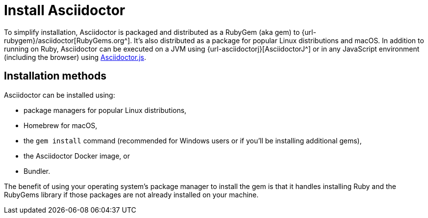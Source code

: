 = Install Asciidoctor

To simplify installation, Asciidoctor is packaged and distributed as a RubyGem (aka gem) to {url-rubygem}/asciidoctor[RubyGems.org^].
It's also distributed as a package for popular Linux distributions and macOS.
In addition to running on Ruby, Asciidoctor can be executed on a JVM using {url-asciidoctorj}[AsciidoctorJ^] or in any JavaScript environment (including the browser) using xref:asciidoctor.js::index.adoc[Asciidoctor.js].

== Installation methods

Asciidoctor can be installed using:

* package managers for popular Linux distributions,
* Homebrew for macOS,
* the `gem install` command (recommended for Windows users or if you'll be installing additional gems),
* the Asciidoctor Docker image, or
* Bundler.

The benefit of using your operating system's package manager to install the gem is that it handles installing Ruby and the RubyGems library if those packages are not already installed on your machine.
